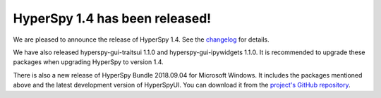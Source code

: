 HyperSpy 1.4  has been released!
==================================

.. feed-entry::
   :date: 2018-9-4

We are pleased to announce the release of HyperSpy 1.4. See the `changelog <http://hyperspy.org/hyperspy-doc/current/user_guide/what_is_new.html#v1-4>`_ for
details.

We have also released hyperspy-gui-traitsui 1.1.0 and hyperspy-gui-ipywidgets
1.1.0. It is recommended to upgrade these packages when upgrading HyperSpy
to version 1.4.

There is also a new release of HyperSpy Bundle 2018.09.04 for Microsoft Windows.
It includes the packages mentioned above and the latest development version
of HyperSpyUI. You can download it from the
`project's GitHub repository <https://github.com/hyperspy/hyperspy-bundle/releases>`_.




